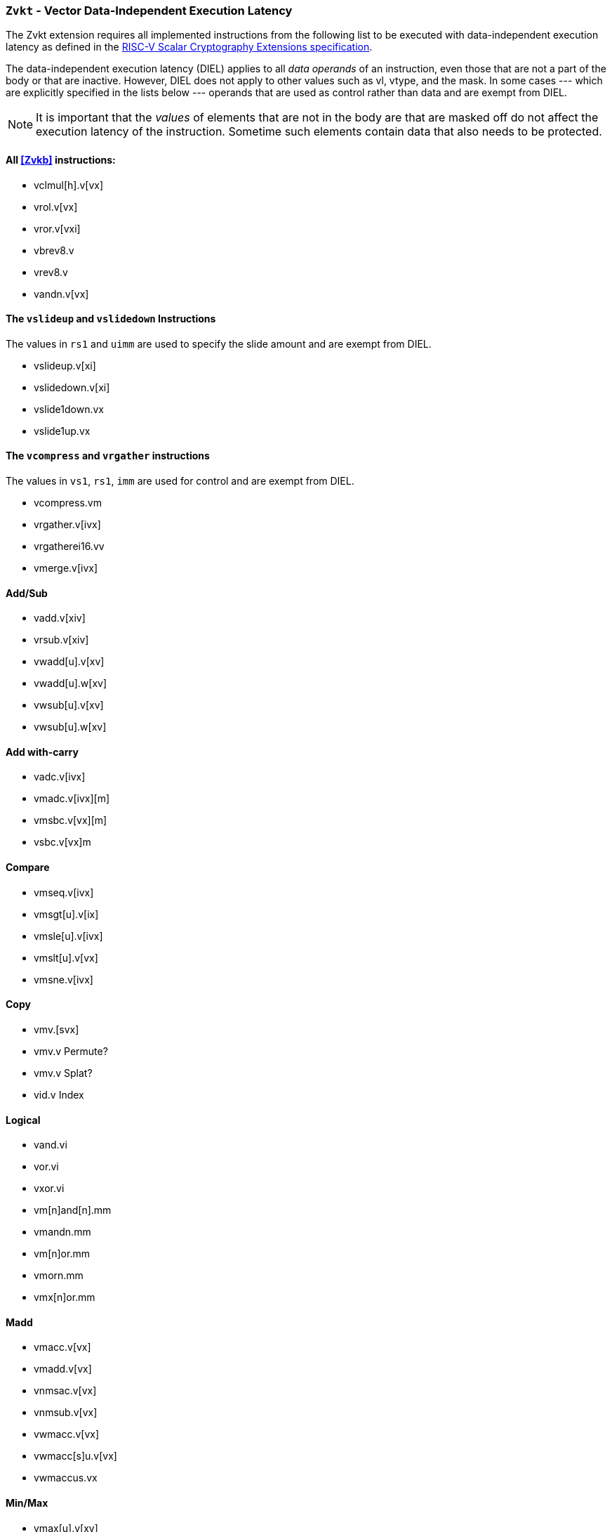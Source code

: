 [[zvkt,Zvkt]]
=== `Zvkt` - Vector Data-Independent Execution Latency

The Zvkt extension requires all implemented instructions from the following list to be
executed with data-independent execution latency as defined in the 
link:https://github.com/riscv/riscv-crypto/releases/tag/v1.0.1-scalar[RISC-V Scalar Cryptography Extensions specification].

The data-independent execution latency (DIEL) applies to all _data operands_ of an instruction, even those that are not a
part of the body or that are inactive. However, DIEL does not apply to other values such as vl, vtype, and the mask.
In some cases --- which are explicitly specified in the lists below --- operands that are used as control rather than data
and are exempt from DIEL.

[NOTE]
====
It is important that the _values_ of elements that are not in the body are that are masked off do not affect the execution
latency of the instruction. Sometime such elements contain data that also needs to be protected.
====



==== All <<Zvkb>> instructions:
- vclmul[h].v[vx]
- vrol.v[vx]
- vror.v[vxi]
- vbrev8.v
- vrev8.v
- vandn.v[vx]

==== The `vslideup` and `vslidedown` Instructions
The values in `rs1` and `uimm` are used to specify the slide amount and are exempt from DIEL.

- vslideup.v[xi]
- vslidedown.v[xi]
- vslide1down.vx
- vslide1up.vx

==== The `vcompress` and `vrgather` instructions
The values in `vs1`, `rs1`, `imm` are used for control and are exempt from DIEL.

- vcompress.vm
- vrgather.v[ivx]
- vrgatherei16.vv
- vmerge.v[ivx]

==== Add/Sub
- vadd.v[xiv]
- vrsub.v[xiv]
- vwadd[u].v[xv]
- vwadd[u].w[xv]
- vwsub[u].v[xv]
- vwsub[u].w[xv]

==== Add with-carry
- vadc.v[ivx]
- vmadc.v[ivx][m]
- vmsbc.v[vx][m]
- vsbc.v[vx]m

==== Compare
- vmseq.v[ivx]
- vmsgt[u].v[ix]
- vmsle[u].v[ivx]
- vmslt[u].v[vx]
- vmsne.v[ivx]

==== Copy
- vmv.[svx]
- vmv.v	Permute?
- vmv.v	Splat?
- vid.v	Index

==== Logical
- vand.vi
- vor.vi
- vxor.vi
- vm[n]and[n].mm
- vmandn.mm
- vm[n]or.mm
- vmorn.mm
- vmx[n]or.mm

==== Madd
- vmacc.v[vx]
- vmadd.v[vx]
- vnmsac.v[vx]
- vnmsub.v[vx]
- vwmacc.v[vx]
- vwmacc[s]u.v[vx]
- vwmaccus.vx

==== Min/Max
- vmax[u].v[xv]
- vmin[u].v[xv]

==== Mult
- vmul[h].v[xv]
- vmulh[s]u.v[xv]
- vwmul.v[xv]
- vwmul[s]u.v[xv]

==== Reduce-logical
- vredand.vs
- vredor.vs
- vredxor.vs
- vredsum.vs

==== Shift
- vnsr[al].w[xiv]
- vsll.v[xiv]
- vsr[al].v[xiv]

==== Widen-extend
- vsext.vf[248]
- vzext	vf[248]

[NOTE]
====
 The following instructions are not affected by Zvkt:
 
- Storage operations
- Floating-point
- Averaging
- Compress
- mask: bit count, lowest active, sum, set before first, set including first, set only first, 
- divide, remainder
- clip
- reduction (except for logical)
- saturating
- set vtype
- scalaing
====